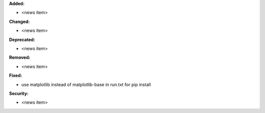 **Added:**

* <news item>

**Changed:**

* <news item>

**Deprecated:**

* <news item>

**Removed:**

* <news item>

**Fixed:**

* use matplotlib instead of matplotlib-base in run.txt for pip install

**Security:**

* <news item>
